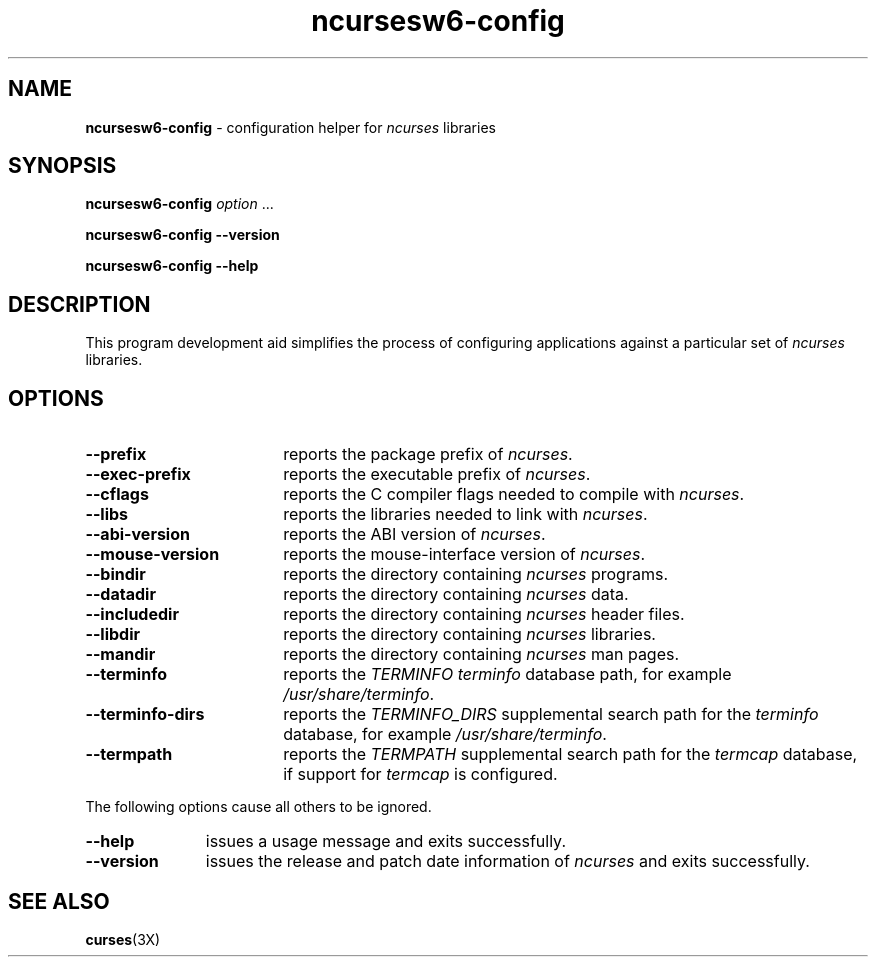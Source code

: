 .\"***************************************************************************
.\" Copyright 2020-2023,2024 Thomas E. Dickey                                *
.\" Copyright 2010 Free Software Foundation, Inc.                            *
.\"                                                                          *
.\" Permission is hereby granted, free of charge, to any person obtaining a  *
.\" copy of this software and associated documentation files (the            *
.\" "Software"), to deal in the Software without restriction, including      *
.\" without limitation the rights to use, copy, modify, merge, publish,      *
.\" distribute, distribute with modifications, sublicense, and/or sell       *
.\" copies of the Software, and to permit persons to whom the Software is    *
.\" furnished to do so, subject to the following conditions:                 *
.\"                                                                          *
.\" The above copyright notice and this permission notice shall be included  *
.\" in all copies or substantial portions of the Software.                   *
.\"                                                                          *
.\" THE SOFTWARE IS PROVIDED "AS IS", WITHOUT WARRANTY OF ANY KIND, EXPRESS  *
.\" OR IMPLIED, INCLUDING BUT NOT LIMITED TO THE WARRANTIES OF               *
.\" MERCHANTABILITY, FITNESS FOR A PARTICULAR PURPOSE AND NONINFRINGEMENT.   *
.\" IN NO EVENT SHALL THE ABOVE COPYRIGHT HOLDERS BE LIABLE FOR ANY CLAIM,   *
.\" DAMAGES OR OTHER LIABILITY, WHETHER IN AN ACTION OF CONTRACT, TORT OR    *
.\" OTHERWISE, ARISING FROM, OUT OF OR IN CONNECTION WITH THE SOFTWARE OR    *
.\" THE USE OR OTHER DEALINGS IN THE SOFTWARE.                               *
.\"                                                                          *
.\" Except as contained in this notice, the name(s) of the above copyright   *
.\" holders shall not be used in advertising or otherwise to promote the     *
.\" sale, use or other dealings in this Software without prior written       *
.\" authorization.                                                           *
.\"***************************************************************************
.\"
.\" $Id: MKncu_config.in,v 1.24 2024/04/20 21:13:38 tom Exp $
.TH ncursesw6-config 1 2024-04-20 "ncurses 6.5" "User commands"
.SH NAME
\fB\%ncursesw6-config\fP \-
configuration helper for \fI\%ncurses\fP libraries
.SH SYNOPSIS
.B ncursesw6-config
.I option
\&.\|.\|.
.PP
.B "ncursesw6-config \-\-version"
.PP
.B "ncursesw6-config \-\-help"
.SH DESCRIPTION
This program development aid simplifies the process of configuring
applications against a particular set of \fI\%ncurses\fP libraries.
.SH OPTIONS
.TP 18 \" "--mouse-version" + 2n + adjustment for PDF
\fB\-\-prefix\fP
reports the package prefix of \fI\%ncurses\fP.
.TP
\fB\-\-exec\-prefix\fP
reports the executable prefix of \fI\%ncurses\fP.
.TP
\fB\-\-cflags\fP
reports the C compiler flags needed to compile with \fI\%ncurses\fP.
.TP
\fB\-\-libs\fP
reports the libraries needed to link with \fI\%ncurses\fP.
.TP
\fB\-\-abi\-version\fP
reports the ABI version of \fI\%ncurses\fP.
.TP
\fB\-\-mouse\-version\fP
reports the mouse\-interface version of \fI\%ncurses\fP.
.TP
\fB\-\-bindir\fP
reports the directory containing \fI\%ncurses\fP programs.
.TP
\fB\-\-datadir\fP
reports the directory containing \fI\%ncurses\fP data.
.TP
\fB\-\-includedir\fP
reports the directory containing \fI\%ncurses\fP header files.
.TP
\fB\-\-libdir\fP
reports the directory containing \fI\%ncurses\fP libraries.
.TP
\fB\-\-mandir\fP
reports the directory containing \fI\%ncurses\fP man pages.
.TP
\fB\-\-terminfo\fP
reports the \fI\%TERMINFO\fP \fIterminfo\fP database path,
for example \fI\%/usr/share/terminfo\fP.
.TP
\fB\-\-terminfo\-dirs\fP
reports the \fI\%TERMINFO_DIRS\fP supplemental search path for the
\fIterminfo\fP database,
for example \fI\%/usr/share/terminfo\fP.
.TP
\fB\-\-termpath\fP
reports the \fI\%TERMPATH\fP supplemental search path for the
\fItermcap\fP database,
if support for \fItermcap\fP is configured.
.PP
The following options cause all others to be ignored.
.TP 11 .\" "--version" + 2n
\fB\-\-help\fP
issues a usage message and exits successfully.
.TP
\fB\-\-version\fP
issues the release and patch date information of \fI\%ncurses\fP and
exits successfully.
.SH "SEE ALSO"
\fB\%curses\fP(3X)
